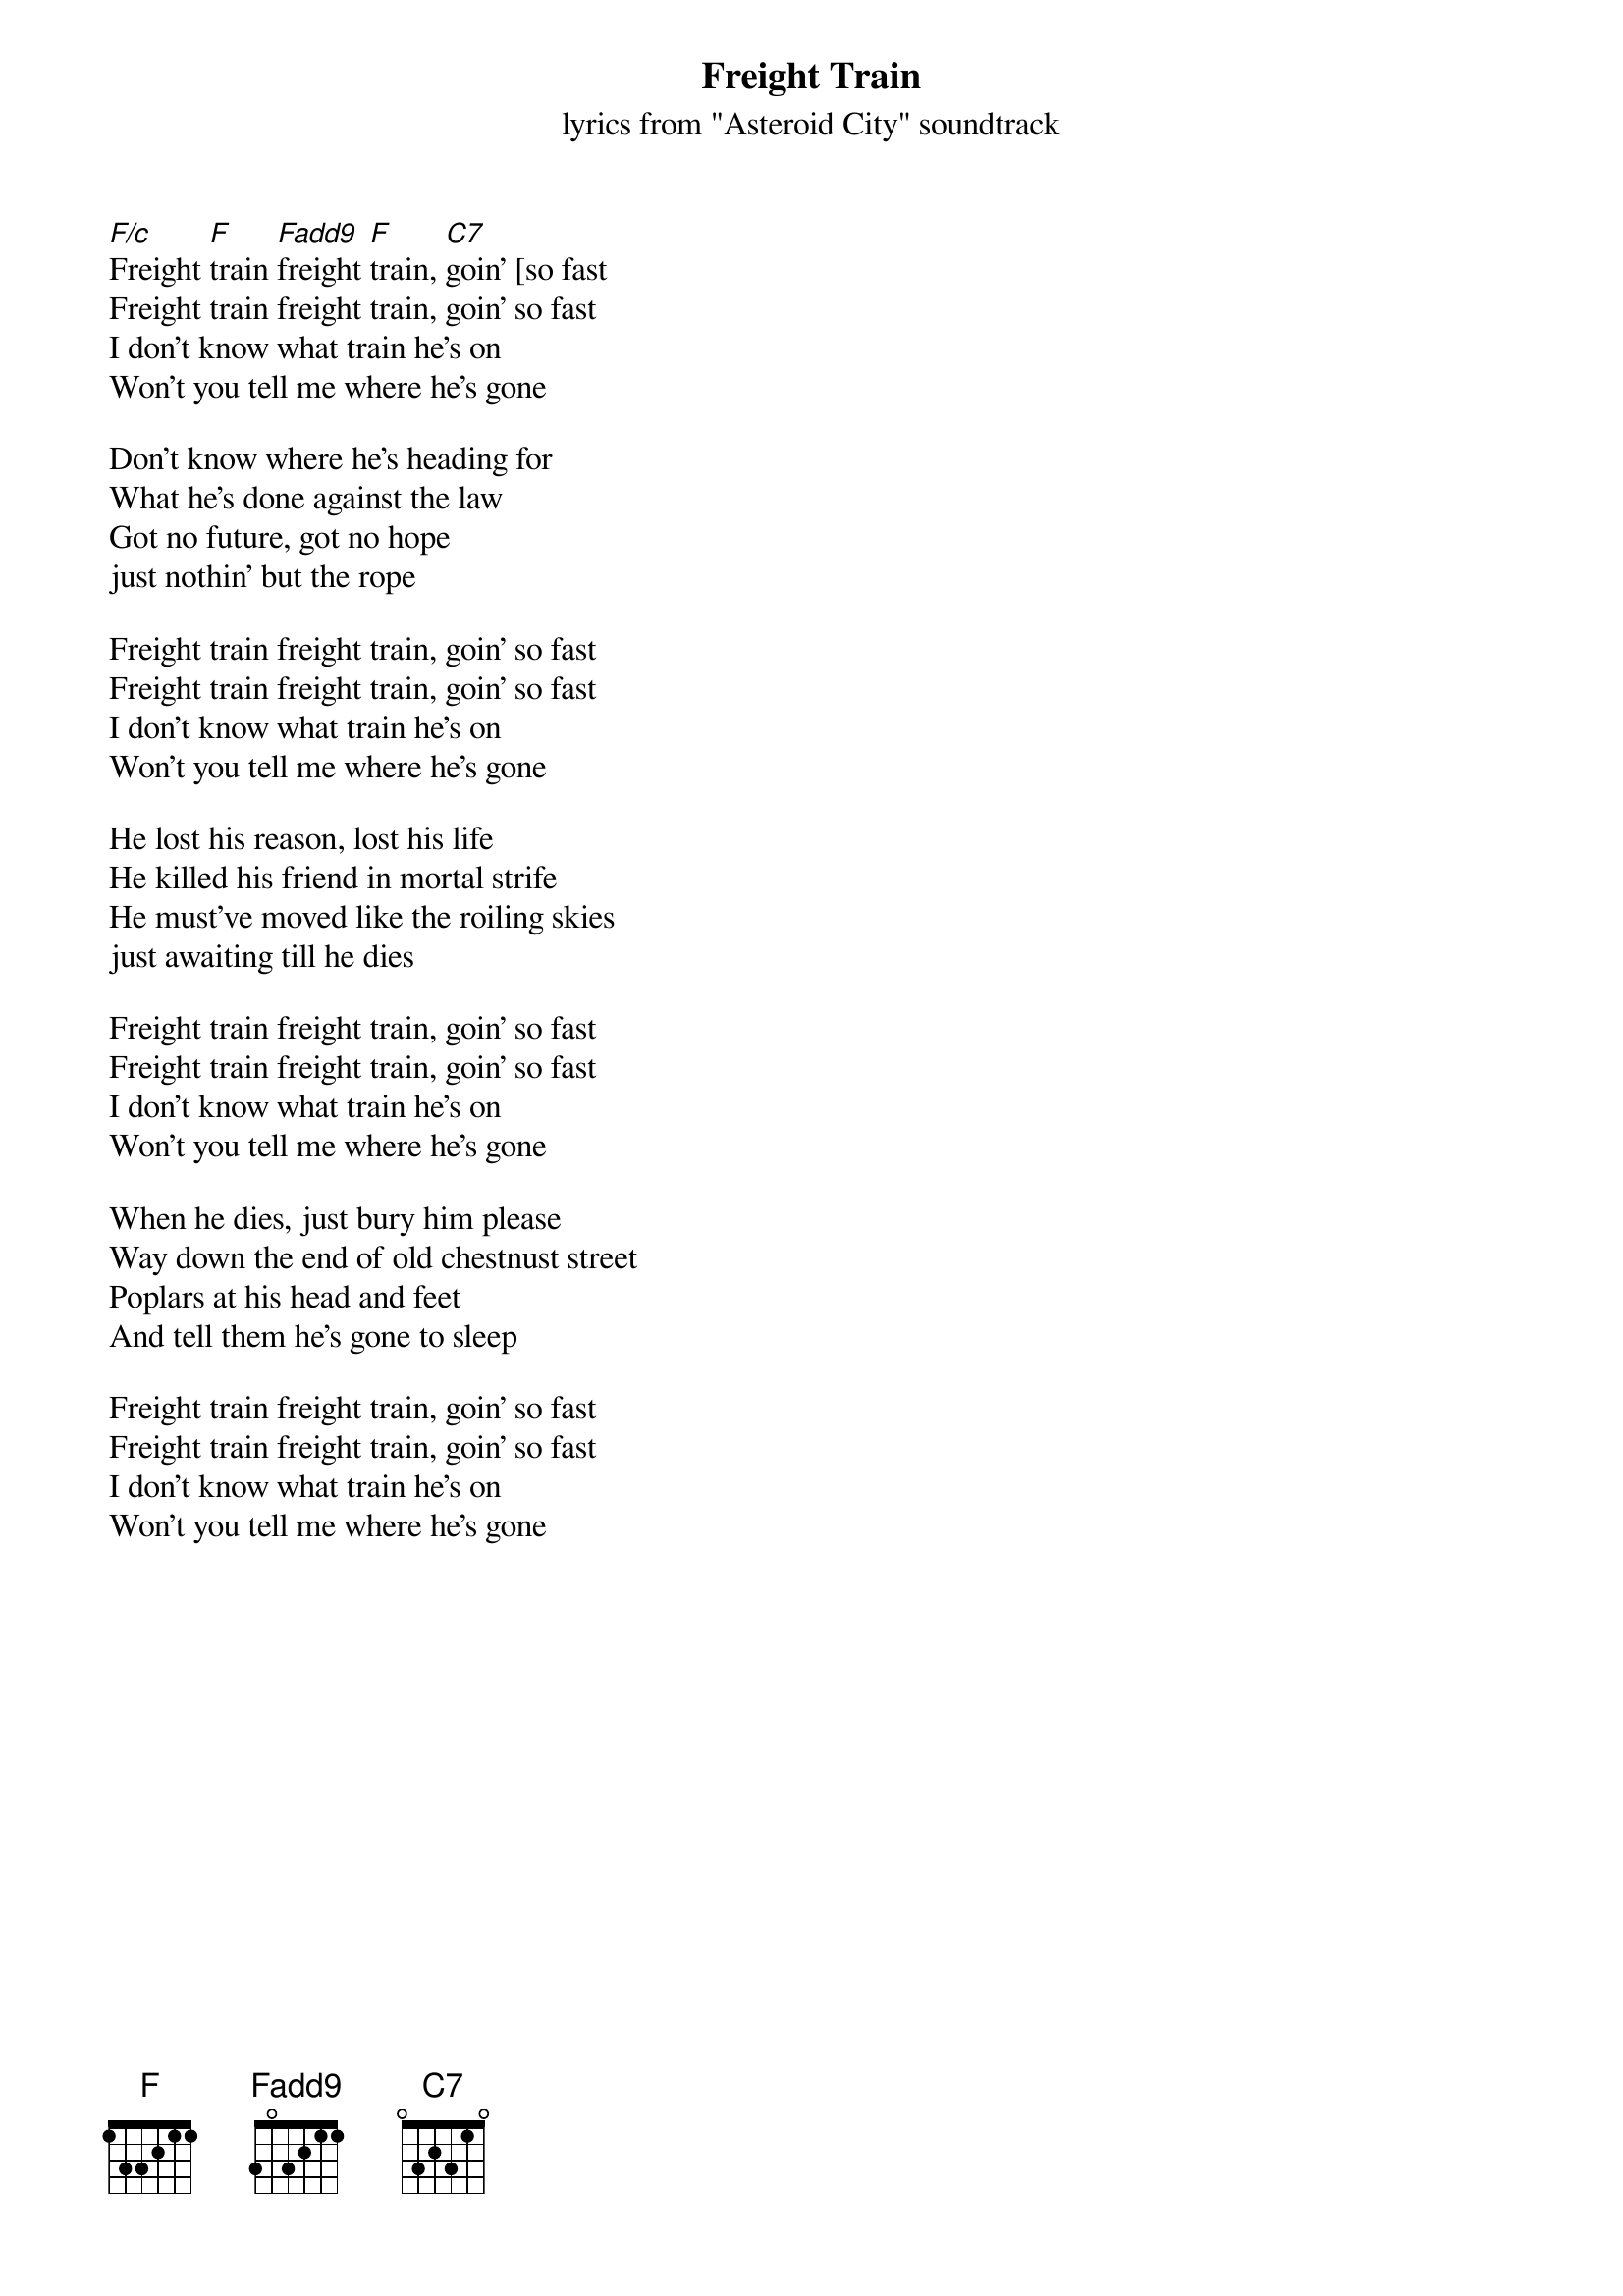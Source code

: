 {t: Freight Train}
{st: lyrics from "Asteroid City" soundtrack}

[F/c]Freight [F]train [Fadd9]freight [F]train, [C7]goin' [so fast
Freight train freight train, goin' so fast
I don't know what train he's on
Won't you tell me where he's gone

Don't know where he's heading for
What he's done against the law
Got no future, got no hope
just nothin' but the rope

Freight train freight train, goin' so fast
Freight train freight train, goin' so fast
I don't know what train he's on
Won't you tell me where he's gone

He lost his reason, lost his life
He killed his friend in mortal strife
He must've moved like the roiling skies
just awaiting till he dies

Freight train freight train, goin' so fast
Freight train freight train, goin' so fast
I don't know what train he's on
Won't you tell me where he's gone

When he dies, just bury him please
Way down the end of old chestnust street
Poplars at his head and feet
And tell them he's gone to sleep

Freight train freight train, goin' so fast
Freight train freight train, goin' so fast
I don't know what train he's on
Won't you tell me where he's gone
